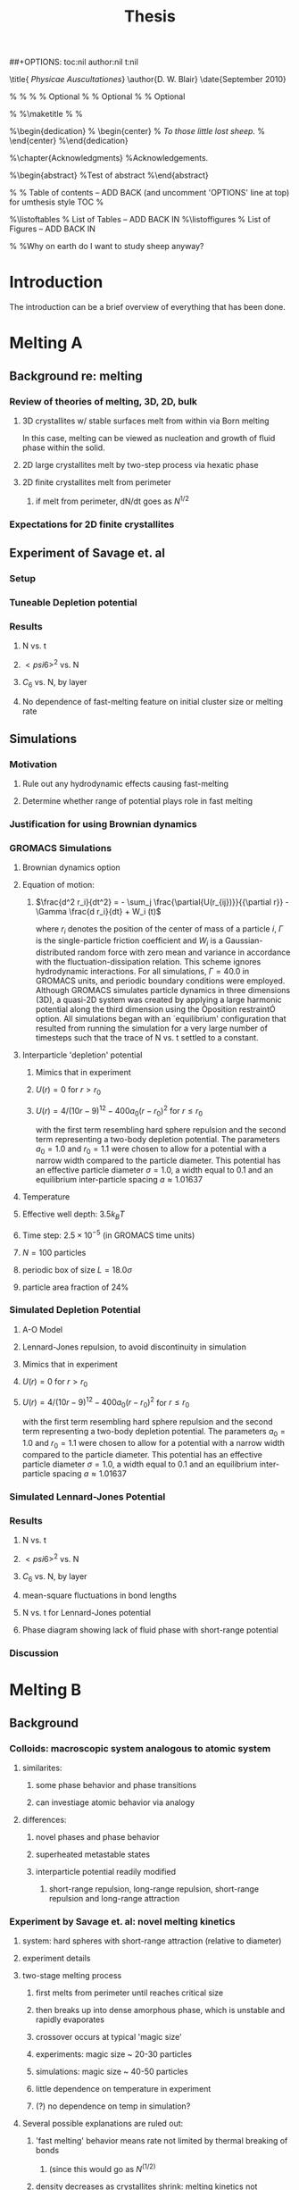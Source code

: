 #+LaTeX_CLASS: article
#+STARTUP: hideblocks
##+OPTIONS: toc:nil author:nil t:nil
#+TITLE: Thesis
#+BEGIN_LaTeX:

\title{ \emph{Physicae Auscultationes}}
\author{D. W. Blair}
\date{September 2010}

\copyrightyear{2010}
\bachelors{B.Sc.}{University of Massachusetts Amherst}
\masters{M.Sc.}{University of Massachusettds Amherst}
%\secondmasters{M.Ed.}{Antioch College}
%\priordoctorate{M.D.}{University of Never-never-land}
% \committeechair{B. B. Bahh}
\cochairs{B. B. Bahh}{I. M. A. Wolf}
\firstreader{Little Bo Peep}
\secondreader{R. U. Sheepish}
\thirdreader{Bill Shepherd}
\fourthreader{Mary Lamb}   % Optional
%\fifthreader{}            % Optional
%\sixthreader{}            % Optional
\departmentchair{Don Candela}
\departmentname{Physics Department}


%\frontmatter
%\maketitle
%\copyrightpage
%\signaturepage


%\begin{dedication}
%  \begin{center}
%    \emph{To those little lost sheep.}
%  \end{center}
%\end{dedication}

%\chapter{Acknowledgments}
%Acknowledgements.

%\begin{abstract} 
%Test of abstract
%\end{abstract}


%\tableofcontents                % Table of contents -- ADD BACK (and uncomment 'OPTIONS' line at top) for umthesis style TOC
%\settocdepth{subparagraph}

%\listoftables                   % List of Tables -- ADD BACK IN
%\listoffigures                  % List of Figures -- ADD BACK IN
\mainmatter

%\unnumberedchapter{Introduction}
%Why on earth do I want to study sheep anyway?

#+END_LaTeX

* Introduction

The introduction can be a brief overview of everything that has been done.

* Melting A
** Background re: melting
*** Review of theories of melting, 3D, 2D, bulk
**** 3D crystallites w/ stable surfaces melt from within via Born melting
In this case, melting can be viewed as nucleation and growth of fluid phase within the solid.
**** 2D large crystallites melt by two-step process via hexatic phase
**** 2D finite crystallites melt from perimeter
***** if melt from perimeter, dN/dt goes as $N^{1/2}$
*** Expectations for 2D finite crystallites    
** Experiment of Savage et. al
*** Setup
*** Tuneable Depletion potential
*** Results
**** N vs. t
**** $< psi6 >^2$ vs. N
**** $C_6$ vs. N, by layer
**** No dependence of fast-melting feature on initial cluster size or melting rate
** Simulations
*** Motivation
**** Rule out any hydrodynamic effects causing fast-melting
**** Determine whether range of potential plays role in fast melting
*** Justification for using Brownian dynamics
*** GROMACS Simulations
**** Brownian dynamics option
**** Equation of motion: 
***** $\frac{d^2 r_i}{dt^2}  = - \sum_j \frac{\partial{U(r_{ij})}}{{\partial r}}  - \Gamma  \frac{d r_i}{dt} + W_i (t)$
where $r_i$ denotes the position of the center of mass of a particle $i$, $\Gamma$ is the single-particle friction coefficient and $W_i$ is a Gaussian-distributed random force with zero mean and variance in accordance with the fluctuation-dissipation relation.  This scheme ignores hydrodynamic interactions. For all simulations, $\Gamma=40.0$ in GROMACS units, and periodic boundary conditions were employed. Although GROMACS simulates particle dynamics in three dimensions (3D), a quasi-2D system was created by applying a large harmonic potential along the third dimension using the Òposition restraintÓ option. All simulations began with an `equilibrium' configuration that resulted from running the simulation for a very large number of timesteps such that the trace of N vs. t settled to a constant.
**** Interparticle 'depletion' potential
***** Mimics that in experiment
***** $U(r)=0$ for $r > r_0$
***** $U(r)=4/(10r-9)^{12} -  400 a_0 (r-r_0)^2$ for $r \le r_0$
with the first term resembling hard sphere repulsion and the second term  representing a two-body depletion potential. The parameters $a_0=1.0$ and $r_0=1.1$ were chosen to allow for  a potential with a narrow width compared to the particle diameter. This potential has an effective particle diameter $\sigma=1.0$,  a width equal to $0.1$ and an equilibrium inter-particle spacing $a \approx 1.01637$
**** Temperature
**** Effective well depth: $3.5 k_B T$
**** Time step: $2.5 \times 10^{-5}$ (in GROMACS time units)
**** $N=100$ particles
**** periodic box of size $L = 18.0 \sigma$
**** particle area fraction of $24\%$

*** Simulated Depletion Potential
**** A-O Model
**** Lennard-Jones repulsion, to avoid discontinuity in simulation
**** Mimics that in experiment
**** $U(r)=0$ for $r > r_0$
**** $U(r)=4/(10r-9)^{12} -  400 a_0 (r-r_0)^2$ for $r \le r_0$
with the first term resembling hard sphere repulsion and the second term  representing a two-body depletion potential. The parameters $a_0=1.0$ and $r_0=1.1$ were chosen to allow for  a potential with a narrow width compared to the particle diameter. This potential has an effective particle diameter $\sigma=1.0$,  a width equal to $0.1$ and an equilibrium inter-particle spacing $a \approx 1.01637$

*** Simulated Lennard-Jones Potential
*** Results
**** N vs. t
**** $< psi6 >^2$ vs. N
**** $C_6$ vs. N, by layer
**** mean-square fluctuations in bond lengths
**** N vs. t for Lennard-Jones potential
**** Phase diagram showing lack of fluid phase with short-range potential
*** Discussion
* Melting B
** Background
*** Colloids: macroscopic system analogous to atomic system
**** similarites:
***** some phase behavior and phase transitions
***** can investiage atomic behavior via analogy
**** differences:
***** novel phases and phase behavior
***** superheated metastable states
***** interparticle potential readily modified
****** short-range repulsion, long-range repulsion, short-range repulsion and long-range attraction
*** Experiment by Savage et. al: novel melting kinetics
**** system: hard spheres with short-range attraction (relative to diameter)
**** experiment details
**** two-stage melting process
***** first melts from perimeter until reaches critical size
***** then breaks up into dense amorphous phase, which is unstable and rapidly evaporates
***** crossover occurs at typical 'magic size'
***** experiments: magic size ~ 20-30 particles
***** simulations: magic size ~ 40-50 particles
***** little dependence on temperature in experiment
***** (?) no dependence on temp in simulation?
**** Several possible explanations are ruled out:
***** 'fast melting' behavior means rate not limited by thermal breaking of bonds
****** (since this would go as $N^(1/2)$
***** density decreases as crystallites shrink: melting kinetics not governed by surface tension
****** (?) does this contradict lacoste's argument?
****** (?) can i get data re: surface tension from tony, from simulations?
***** melting behavior not history dependent
****** no dependence on initial cluster size, melting rate in experiment
****** (?) no dependence in simulation ?
***** not classical nucleation of liquid within solid below critical crystal size
****** energetically unfavorable given positive surface energy
****** positive difference between chemical potentials of two phases
****** (?) understand this argument, relevant equations
*** Our hypothesis:  thermally-activated defects enhance melting rate
**** thermal introduction of disclinations favorable after critical size
**** presence of disclinations leads to concentration of stress
**** stress can be released through propagation of cracks
**** cracks propagate or not depending on range of potential
**** short-range, 'brittle' potential allow cracks to propagate
**** longer-range, 'ductile' potential doesn't
**** (?) is notion of a 'crack' in a liquid droplet sensible?
*** Evidence for hypothesis
**** Disclinations are implicated in breakup
***** GROMACS BD simulations, using depletion-like potential (from Part A)
***** exhibit fast-melting (from Part A)
***** order parameter decreases sharply (Part A)
***** ave disclination 'charge' reaches +1 at the magic size
**** Disclinations and two-stage melting affected by range of potential
***** Own BD simulations with screened Coulomb potential
***** Tune range of potential, short- and long-range (lambda values?)
***** Short-range: x percent fast melting; long-range: y percent fast melting; $x>>y$
*** Background Theory
**** Energy cost for creating a disclination
***** Assume flate 2D membrane w/ Young's modulus Y, etc
***** Ref (10), (11)
**** Griffith criterion for spontaneous crack propagation
***** Assume crack of length, l
***** Potential energy of the sheet, $V$
***** surface enrgy per unit length, $V_o$
***** Crack of length $\ell$
***** Crack is perpendicular to circumferential component $\sigma_{\theta \theta}$ of the disclination induced mechanical stress
***** Potential energy of the sheet: $V =-\frac{\pi \ell^2 {\sigma_{\theta \theta}}^2 (1-\nu^2)}{4 Y} + 2 \gamma \ell + V_0$
***** $\nu$ is the Poisson Ratio
***** $Y$ is the Young's modulus
***** $\gamma$ is the surface energy per unit length
and can be calculated from our knowledge of the interaction potential between the colloidal particles forming the crystallite.
***** $V_0$ is the elastic energy in the absence of any cracks, or applied stres
**** Minimize $V$, get:
***** $\ell_c = \frac{ 4 Y \gamma}{\pi {\sigma_{\theta \theta}}^2 (1-\nu^2)}$
***** Cracks with length $\ell \ge \ell_c$ will grow to lower their energy
***** Cracks with length $\ell < \ell_c$ will heal
**** 'Hoop stress': $\sigma_{\theta \theta}$
***** Hoop stress causes cracks to open up
***** Obtain it from Airy stress function $\chi(r)$  \cite{seung} at a distance $r$ from a positive disclination at the center of a two dimensional membrane of radius $R$ 
***** $\chi(r) =  \frac{Y s}{8 \pi} r^2   \left ( \ln \frac{r}{R} - \frac{1}{2} \right )$
***** The hoop stress is the circumferential component of the stress tensor $\sigma$
***** Given by $\sigma_{\theta \theta}= \frac{\partial^2 \chi}{\partial r^2}=  \frac{Y}{12} \left(1 + \ln \frac{r}{R} \right )$.
**** When critical crack length is ~= a lattice spacing, even a single disclination can rupture crystallite.
This process is responsible for the rapid melting at the critical size, $N_c$.
**** Substituting  $\sigma_{\theta \theta}$ in expression for criticla crack size, we get:
***** $\ell_c = \frac{ 4 Y \gamma 144}{\pi (1-\nu^2) Y^2 (1+ \ln \frac{r}{R})^2} \approx \frac{576 \gamma}{\pi Y}$
***** assuming $\nu^2 << 1$ and $r \sim R$
***** So, when $Y >> \gamma$, the prob'l'y of the crystallite rupturing is greater.
**** Estimation of $Y$ and $\gamma$ for our system
***** $Y = - \frac{2}{\sqrt{3}} U^{''}(r)|_{r=a}$
***** where $a$ is equilibrium separation between the particles forming the cluster
***** consider a hexagonal cluster with each side of dimension $M a$
***** distance of an interfacial line from the center of mass of the cluster is proportional to the interfacial energy of this line
***** Therefore, $\gamma M  \frac{\sqrt{3}}{2} a  =  6 M U(a)$ becomes  $\gamma  = \frac{4\sqrt{3} U(a)}{a}$
***** So, critical length  $\ell_c \approx  \frac{- 576 \times 6}{\pi a} \frac{U(a)}{U''(a)}$
**** Resulting predictions:
***** for the 'depletion' potential, $l_c=0.35 a$
***** for screened coloumb, for the potential in Eq.(\ref{potential-brittleductile}), $l_c \approx \frac{1100}{a} \frac{\lambda^2 (a-\sigma)}{-a+\sigma+2\lambda}$ where $a=\lambda+\sigma$
***** when  $\sigma=1$ and $\lambda=0.2$,  the critical crack length  is very large: $l_c \approx 30.6 a$
***** when $\lambda=0.014$, the critical crack length is a fraction of the lattice spacing, {\it viz}, $l_c \approx 0.21a$
***** Only a single net disclination required to rupture cluster for short-range potential
**** the energy required to introduce a disclination at the center of the crystallite is $E \approx 0.0014 N U_0 (\lambda + \sigma)^2/\lambda^2$, for the potential in Eq.\ref{potential-brittleductile} 
**** cost of introducing a disclination is $\propto 1/\lambda^2$ for  $\sigma >> \lambda$
**** this cost increases reapidly with decreasing potential range
**** suggests the existence of a lower bound on the range of the potential for thermal activation of disclinations
**** These two competing effects imply that the crossover in the melting rate can arise due to the presence of disclinations only at an optimum range of values for the range of the inter-particle interaction potential

** Methods
*** Re-analyze data from GROMACS, Part A
*** New Brownian Dynamics Simulation Code
**** Screened Coloumb Potential
*****  $U(r)=\frac{U_0 (r-\sigma)}{\lambda} e^{-(r-\sigma)/\lambda}$
**** Equation of motion: $\frac{d^2 r_i}{dt^2}  = - \sum_j \frac{\partial{U(r_{ij})}}{{\partial r}}  - \Gamma  \frac{d r_i}{dt} + W_i (t)$
where $r_i$ denotes the position of the center of mass of a particle $i$, $\Gamma$ is the single-particle friction coefficient and $W_i$ is a Gaussian-distributed random force with zero mean and variance in accordance with the fluctuation-dissipation relation.  This scheme ignores hydrodynamic interactions. For all simulations, $\Gamma=40.0$ in GROMACS units, and periodic boundary conditions were employed. Although GROMACS simulates particle dynamics in three dimensions (3D), a quasi-2D system was created by applying a large harmonic potential along the third dimension using the Òposition restraintÓ option. All simulations began with an `equilibrium' configuration that resulted from running the simulation for a very large number of timesteps such that the trace of N vs. t settled to a constant.
**** Random number generator: Gaussian distr.
**** Cell method for nearest neighbor determination
**** Periodic boundary conditions
*** Analysis methods
**** Criterion for 'break in slope'
**** Finding the 'melting temperature'
**** Generating 'equilibrium' initial configurations
**** Determining the disclination charge
***** Voronoi, Delaunay code
** Results / Figures
*** N vs t
*** Order vs. N
*** Breakdown by layers
*** Average disclination charge
*** Phase diagram for various ranges of potential
** Discussion
* Diameter of Random Clusters
** Introduction
*** Potts Model \cite{Wu82}
**** Generalization of Ising Model to $q$ spin states
**** Applications
***** Conformal Field Theory
***** Percolation Theory
***** Knot Theory
***** Mathematical Biology
***** Complex Networks
***** SLE
**** $H=-K \displaystyle\sum_{\lb i,j r} \delta_{\sigma_i, \sigma_j}$
**** Rich phase diagram
**** Mapped onto Random Cluster model for $q \ge 0$
***** $q = 1 \to$ Percolation
***** $q = 2 \to$ Ising
**** For $q \le 4$, the model exhibits For $q \le 4$, the model exhibits a second-order phase transition at the critical point a second-order phase transition at the critical point
**** For $q>4$, the transition is first order \cite{Bax}
*** Chemical Distance
**** Until recently, only studied for Potts $q=1$
**** Scaling: $< l > \propto r^{d_{min}}$
**** We extend study to $q=1,2,3,4$ 2D Potts Model
**** Use S-W algorithm to generate bonds, clusters
**** Bondscorrespond to spin correlations via Random Cluster Model
*** Diameter
****  $w$, which we define as the longest of all the shortest paths between sites on a cluster
**** Applications / connections
***** maximum transport time
***** correlation lengths
***** scaling: $< w > \propto r^{w_{min}}$
**** hypothesis: $d_{min}$ equal to $w_{min}$
**** Algorithm
***** Finding all-pairs shortest paths goes as $O(N^2)$
***** We suggest a novel, more efficient algorithm
**** Mean Field predictions
***** At or above critical dim, MFT should apply
***** underlying graph of connected sites that form the critical cluster should be well approximated by a complete graph of n vertices
***** complete graph:  simple graph in which every pair of vertices is connected by an edge
***** Shown by Nachmias \cite{Nachmiasa} that diam of complete graph at criticality scales as $w(n) \propto n^{1/3}$
**** We simulate $q=2, D=4$ Potts to assess MFT predictions
***** Since the mapping of the complete (linear) graph to the Potts random graph in 4D is $L^4=n$, $w(L) \propto L^{4/3}$; thus, we may expect that $w_{min}$ should equal $4/3$ for $q=2$ in $4D$.
** Methods
*** Swendesen-Wang Algorithm
**** SW algorithm \cite{SwWA} used to generate statistics for models, create the bond-paths studied here
**** Based on work of Fortuin and Kasteleyn \cite{FoKa}
**** Procedure:
***** Introduce bonds with probability $p(\sigma_i,\sigma_j) = \delta_{\sigma_i, \sigma_j} (1-e^{-K})$
***** Create clusters of bonded spins
***** Choose one of $q$ possible spin states and assign to all sites in the cluster
**** Reduces critical slowing relative to algorithms that flip individaul spins \cite{NeBa99}, e.g. Metropolis algoirithm \cite{Met}
**** Bonds introduced in SW algorithm correspond to correlations among spins
**** We study paths along bonds in these clusters
*** Determining the Chem Distance and Diameter
**** Review of Previous methods
***** Stanley, Grassberger \cite{Gr99}, Leath, Paul \cite{Paul2001}, etc.
***** Memory considerations, two seeds, etc.
**** Leath growth \cite{Leath}
***** using a random number generator, one assigns all the bonds associated with the seed site the status ``occupied'' or ``unoccupied'' with probability $p$
***** If a bond is assigned ``occupied'' status, the site to which this bond connects is deemed a ``growth site'', and is added to cluster.
***** All the sites thus added to the cluster in this round form a ``chemical shell'' of distance $l$ from the seed site.
***** This process is then continued for subsequent generations of growth trials, each associated with a larger chemical shell; the growth process stops naturally when one of the growth rounds generates no new growth sites.
*****  (Note: sites not added to the cluster in a particular round get another chance to be added to the cluster in subsequent rounds; but, once added, are no longer considered as possible growth sites.)
**** Leath growth most appropriate for what we're measuring
***** Can't use two-seed method; we must find all possible paths
*** Procedure for $q>1$
**** Generate a new cluster configuration using the Swendsen-Wang algorithm (see above) with periodic boundary conditions. The identification of connected clusters in this steps allows us to determine the largest cluster in the system.
**** Choose a random site $s$ on this cluster as the seed site.
**** Beginning with the seed site $s$, determine all sites in the largest cluster by ``growing'' along satisfied cluster bonds (this process does not change the bonds that were determined in step 1).
**** The chemical shell reached in the final step of this growth process, $shell_{final}$, is considered to be the randomly-chosen chemical distance on the largest critical cluster, and is added to our statistics for the chemical distance.
**** All the $i$ sites at the end of this growth process whose nearest neighbors are all occupied are deemed to be perimeter sites, $p_i$.  This set includes all of the external perimeter sites of the cluster.
**** A similar Leath growth process is preformed using each of the perimeter sites as seeds, and ${shell_{final}}_i$ from each of these growth processes is stored.
**** The diameter for the largest cluster is then $max\{{shell_{final}}_i\}$
**** This method for finding the diameter is an improvement over the naive $N^2$ algorithm for solving the all-pairs maximum shortest path problem on the paths formed along cluster bonds. It is expected to scale as $O(pN)$, where $p$ is the number of perimeter sites on the largest critical cluster.
*** Procedure for $q>1$
**** For $q=1$, it is possible to grow a cluster from a seed site.
**** Diameter must have its endpoints on perimeter sites
**** Any ``pins'', or singly-connected paths on the external perimeter of the cluster, contain sites that can be eliminated as possible diameter endpoints
**** Straightforward to show that the existence of such a ``pin'' also allows us to eliminate as candidate diameter endpoints that lie within the ``body'' of the cluster as well
**** 'Proof' of / argument for the algorithm:
***** $P$: the set of all sites on the pin $P$
***** let $p_{tip}$: the site that is the outermost tip of a given pin (i.e., the site with only one nearest neighbor) and $p_{attach}$ the site that attaches this pin to the body of the cluster (i.e., a site with more than 2 nearest neighbors)
***** Imagine that we were to include as a candidate site in $S$ some site from $P$ that was not $p_{tip}$, resulting in a candidate diameter $D'$; it would be immediately clear that rejecting this site in favor of $p_{tip}$ would result in a new candidate diameter $D''>D'$.  We can therefore exclude all sites in in $P$ that are closer than $p_{tip}$ to $S$.
***** (?) Similar considerations (PROVE THIS?) allow us to additionally exclude from $S$ all sites in $N$ that have a chemical distance from $p_{attach}$ less than or equal to the chemical distance between $p_{tip}$ and $p_{attach}$ (i.e., the length of the pin).
***** Initiate, for every site i$s$ in $S$, a ``Leath growth'' search that examines the chemical distance between along the cluster between $s$ and every other site on the cluster, terminating when all cluster sites have been examined.
***** The maximum chemical distance found across all such searches is then $D$.
***** We thus need only consider a relatively small proportion [quantify this proportion, on average] of cluster sites as possible diameter endpoints, greatly reducing the number of ``Leath scans'' required in order to determine the diameter exactly
*****  Note that this method does not work for periodic boundary conditions, however; we must therefore grow clusters from a seed site, retaining only those clusters that do not grow to touch the boundaries of the lattice.
**** Procedure
***** Choose a growth seed site in the center of the lattice
***** Perform a Leath growth from this site until the cluster dies, or reaches the boundaries of the maximum lattice size of $L_{max}$. If any cluster site borders $L_{max}$, begin again at step 1.
***** Identify all the perimeter sites in the cluster by choosing all sites in the final growth step that are perimeter sites (i.e., those that have less than the maximum number of allowed nearest neighbors).  In this geometry, all the sites in the final chemical shell will be external perimeter sites.
***** Identify all the ``pins'' among these perimeter sites by performing a Leath growth from each pin site until one finds a site that is not singly-connected.  All of the sites in the ``neck'' of the pin are eliminated from consideration as diameter endpoints.
***** Beginning from the point of attachment of the pin to the body of the cluster, continue the Leath scan until one has achieved a chemical shell equal to the distance (along sites) between the point of attachment and the end of the pin.  All of sites thus scanned are also eliminated from consideration as diameter endpoints.
*****  Perform Leath growths from all of the remaining perimeter sites $p_i$, collecting the maximum chemical shells reached in each instance; the largest of these chemical shells is then the diameter of the cluster.
**** Comparison with 'regular' Leath growth method
***** We compared this method to the method described for $q>1$, and found that the fraction of perimeter sites eliminated as candidates for diameter endpoints was approximately $X\%$ in our runs with $L_{max}=XX$.
**** Label update procedure
In order to determine which sites have been visited in the above-described Leath growth, we must assign each site a label.  Because resetting all $N$ labels is costly, we instead update the value of the label at each time sIn order to increase the efficiency of the algorithm
*** Simulation Details
**** Overview
***** We used the Swendsen-Wang algorithm to simulate Potts Models 2D at criticality for values of $L$ between 8 and $L_{max}$ for our  measurements of $l$, and 4 and $L_{max}$ for our measurements of $w$.  For $q=2$ in 4D, $L$ ranged between 4 and $L_{max3}$.  All simulations began in a random configuration.
**** Values of $p_{add}$ used
***** For $q=1$ in 2D, $p_{add}$ is known exactly (REF).  For $q=2,3,4$ in 2D, $p_{add}$ = $X$ (REF), $X$ (REF), and $X$ (REF), respectively. For $q=2$ in 4D, $p_{add}=X$ (REF).
**** Thermalization
***** For $q>1$, the simulations require some time to achieve an equilibrium state, and should therefore be thermalized. Accordingly, each simulation for system size $L$ was run for at least $X \tau_{int,m}$ before measurements were taken, where $\tau_{int,m}$ was the estimated integrated autocorrelation time for the mass of the largest cluster for that value of $L$.
***** A table of integrated autocorrelation times for the largest system sizes measured is provided (Table)
**** Run times
***** In 2D, our simulations were run for a length of $X \tau_{int,m}$; for measurements of $w$, and for $X  \tau_{int,m}$ for measurements of $l$.
***** For our 4D, $q=2$ measurements, simulations were run for a length of $X \tau_{int,m}$ for our measurements of $l$.
***** Some of our simulations consisted of a single, long run; others were the result of combining data from several runs begun from different initial random number generator seeds.
**** Random Number Generator
***** Random numbers for the simluations were generated using the Mersenne Twister method (REF:  Matsumoto + Nishimura 1998), with parameters chosen to provide a period of at least $X$ (determine this)

**** Tests of the algorithm
***** As a check on our simulation methods, we also measured the mass of the largest cluster for each lattice size $L$ in order to determine the fractal dimension.  The agreement betwen our values and the latest from the literature was good
**** CPU Time
***** The CPU time for simulations measuring the diameter $w$ was approximately $X L^2 \mu s /$ iteration; for $l$ it was approximately $X L^2 \mu s /$ iteration, when run on the 
** Data Analysis
**** Blocking Method
***** We used the 'blocking' method \cite{NeBa99} to extract the proper standard deviation for chemical distance and diameter from our measurements.
***** This method works by clustering the measurements of the quantity $O$ into blocks of size $s$; the average of $O$ is then found for each block independently;  the standard deviation in $O$ is then taken to be the standard deviation in these block averages
***** $\sigma=\sqrt{ \frac{< m^2 > - < m >  ^2}{n-1}}$, where $n$ is the number of blocks
**** Fitting Methods
***** For $q=1,2,3$, we attempted fits using the Ans\"{a}tze $y=aL^b$ and $y=aL^b+L/c$, including in the fit data points down to $L$ value of $L_{min}$, where $L_{min}$ was the smallest value of $L$ that still yielded a reasonable goodness-of-fit value, $Q$ 
***** The fitting form $y=aL^b$ provided the best fits for all values of $q$.
***** For $q=4$, we also attempted a fit of the form $y=A+B \log L$; the fit was not as good as the Ans\"{a}tz $y=aL^b$.
** Results and Discussion
**** Comparison, chem dist and diameter
**** Comparison of results with those of Deng et. al
***** Our numerical results appear to match the conjecture of Deng et al. \cite{Deng2010} within error for $q=1$ and $q=2$; for $q=3$, we find [wait until results of new blocking analysis are in].  For $q=4$, we were unable to find a fit of high quality; but our results seem to support Deng et. al's conjecture
**** Discussion of systematic errors
* Phase Transitions in Computational Complexity
** Background
*** Constraint Satisfaction Problems (CSP)
**** Examples
***** kSAT
***** Graph-coloring
***** Spin models
***** error-correcting codes
**** Observation of threshold behavior in CSP
**** Difficulties in tackling phase behavior of CSP
*** Proposal: study complexity of percolation model
** Percolation
*** The Model
*** Background / applications
** PRAM
*** Applications in comp sci
*** PRIORITY CRCW
** Parallel Algorithm for Percolation    
** Results    
*** D_2 vs. p for several system sizes L
*** log(D_2) vs. log(L)
*** Distribution of cluster sizes
**** logarithmic or power law? (power law --> algorithm will often fail)
\bibliographystyle{plain}
\bibliography{/home/dwblair/Dropbox/dwbdocs/physics/writing/bibfiles/combo}

** Discussion
* Packing Squares in a Torus
** Background
*** Polygon packing problems
**** Granular media
**** Number theory
**** Biology
**** Computer Science
*** Square packing
*** Periodic potentials and packings of hard objects
** Theory
*** Commensurate Bravais Lattice Solutions
**** Density one packings
**** Lattice packings with vacancies
**** Bricklayer packings with gaps
*** Non-Bravais Lattice Packings
**** Gapped bricklayer with domino bricks, N=22
**** Lattice of .5 x .5 holes, N=12 and N=23
**** Lattice of skew squares embedded in a square lattice, N=21
** Numerical methods
*** Monte Carlo, NPT ensemble
*** Related hard particle simulation techniques
**** Krauth
*** Simulated Annealing
*** Population Annealing
*** Equilibration procedure
*** Performance
*** Libraries / tools used
*** Visualization
** Results / Figures / Table of Results
** Discussion / Open Questions
*** Overview of results
*** Frequency of density one packings
*** Packing density approaches 1 as N goes to infinity
*** Contributions to the entropy
**** Bravais lattice packings
**** Non-Bravais lattice packings
*** Predicting likely configurations using the entropy
**** Argument due to James
*** Thermodynamic limit preserves rotational symmetry
*** Open questions
**** How common are densest packings with squares in different orientations, like N=21?
**** What motifs dominate for large N?
**** Are the 1/2 x 1/2 motifs exhibited for other N?
**** Relevance to colloid simulations?
